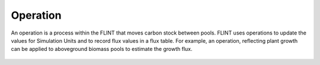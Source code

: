 .. _DeveloperWorkflow:

Operation
=============

An operation is a process within the FLINT that moves carbon stock
between pools. FLINT uses operations to update the values for Simulation
Units and to record flux values in a flux table. For example, an
operation, reflecting plant growth can be applied to aboveground biomass
pools to estimate the growth flux.

.. figure:: ../images/architecture/operation_pic.png
   :alt: Operation:- FLINT Core_Component
   :width: 600
   :align: center